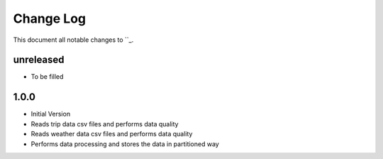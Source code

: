 ==========
Change Log
==========

This document all notable changes to ``_.

unreleased
---------------------

* To be filled

1.0.0
------

* Initial Version
* Reads trip data csv files and performs data quality
* Reads weather data csv files and performs data quality
* Performs data processing and stores the data in partitioned way

